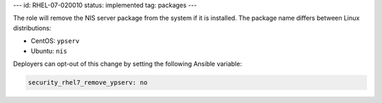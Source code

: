 ---
id: RHEL-07-020010
status: implemented
tag: packages
---

The role will remove the NIS server package from the system if it is
installed. The package name differs between Linux distributions:

* CentOS: ``ypserv``
* Ubuntu: ``nis``

Deployers can opt-out of this change by setting the following Ansible variable:

.. code-block:: yaml

    security_rhel7_remove_ypserv: no
